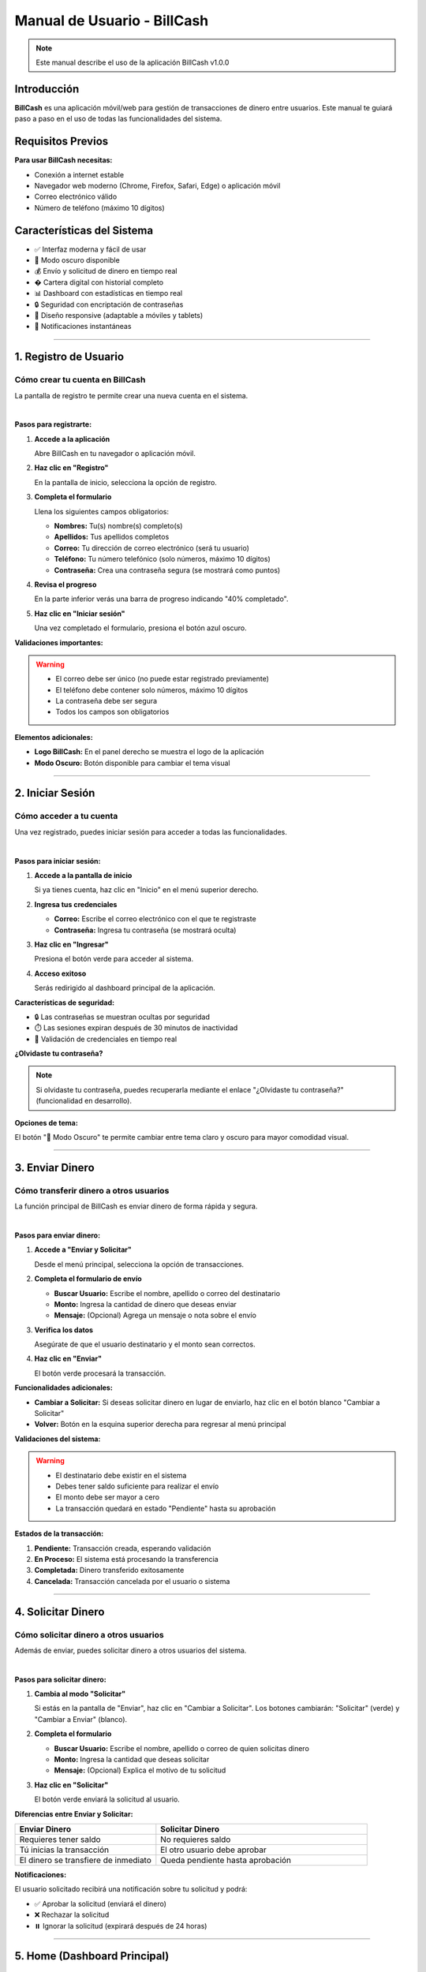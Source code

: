 ==============================
Manual de Usuario - BillCash
==============================

.. note::
   Este manual describe el uso de la aplicación BillCash v1.0.0

Introducción
============

**BillCash** es una aplicación móvil/web para gestión de transacciones de dinero entre usuarios. 
Este manual te guiará paso a paso en el uso de todas las funcionalidades del sistema.

Requisitos Previos
==================

**Para usar BillCash necesitas:**

* Conexión a internet estable
* Navegador web moderno (Chrome, Firefox, Safari, Edge) o aplicación móvil
* Correo electrónico válido
* Número de teléfono (máximo 10 dígitos)

Características del Sistema
============================

* ✅ Interfaz moderna y fácil de usar
* 🌙 Modo oscuro disponible
* 💰 Envío y solicitud de dinero en tiempo real
* � Cartera digital con historial completo
* 📊 Dashboard con estadísticas en tiempo real
* 🔒 Seguridad con encriptación de contraseñas
* 📱 Diseño responsive (adaptable a móviles y tablets)
* 🔔 Notificaciones instantáneas

----

1. Registro de Usuario
=======================

Cómo crear tu cuenta en BillCash
---------------------------------

La pantalla de registro te permite crear una nueva cuenta en el sistema.

.. image:: _static/registro.png
   :width: 800px
   :align: center
   :alt: Pantalla de Registro

|

**Pasos para registrarte:**

1. **Accede a la aplicación**
   
   Abre BillCash en tu navegador o aplicación móvil.

2. **Haz clic en "Registro"**
   
   En la pantalla de inicio, selecciona la opción de registro.

3. **Completa el formulario**
   
   Llena los siguientes campos obligatorios:
   
   * **Nombres:** Tu(s) nombre(s) completo(s)
   * **Apellidos:** Tus apellidos completos
   * **Correo:** Tu dirección de correo electrónico (será tu usuario)
   * **Teléfono:** Tu número telefónico (solo números, máximo 10 dígitos)
   * **Contraseña:** Crea una contraseña segura (se mostrará como puntos)

4. **Revisa el progreso**
   
   En la parte inferior verás una barra de progreso indicando "40% completado".

5. **Haz clic en "Iniciar sesión"**
   
   Una vez completado el formulario, presiona el botón azul oscuro.

**Validaciones importantes:**

.. warning::
   * El correo debe ser único (no puede estar registrado previamente)
   * El teléfono debe contener solo números, máximo 10 dígitos
   * La contraseña debe ser segura
   * Todos los campos son obligatorios

**Elementos adicionales:**

* **Logo BillCash:** En el panel derecho se muestra el logo de la aplicación
* **Modo Oscuro:** Botón disponible para cambiar el tema visual

----

2. Iniciar Sesión
=================

Cómo acceder a tu cuenta
-------------------------

Una vez registrado, puedes iniciar sesión para acceder a todas las funcionalidades.

.. image:: _static/login.png
   :width: 800px
   :align: center
   :alt: Pantalla de Inicio de Sesión

|

**Pasos para iniciar sesión:**

1. **Accede a la pantalla de inicio**
   
   Si ya tienes cuenta, haz clic en "Inicio" en el menú superior derecho.

2. **Ingresa tus credenciales**
   
   * **Correo:** Escribe el correo electrónico con el que te registraste
   * **Contraseña:** Ingresa tu contraseña (se mostrará oculta)

3. **Haz clic en "Ingresar"**
   
   Presiona el botón verde para acceder al sistema.

4. **Acceso exitoso**
   
   Serás redirigido al dashboard principal de la aplicación.

**Características de seguridad:**

* 🔒 Las contraseñas se muestran ocultas por seguridad
* ⏱️ Las sesiones expiran después de 30 minutos de inactividad
* 🔐 Validación de credenciales en tiempo real

**¿Olvidaste tu contraseña?**

.. note::
   Si olvidaste tu contraseña, puedes recuperarla mediante el enlace 
   "¿Olvidaste tu contraseña?" (funcionalidad en desarrollo).

**Opciones de tema:**

El botón "🌙 Modo Oscuro" te permite cambiar entre tema claro y oscuro para mayor comodidad visual.

----

3. Enviar Dinero
================

Cómo transferir dinero a otros usuarios
----------------------------------------

La función principal de BillCash es enviar dinero de forma rápida y segura.

.. image:: _static/enviar_dinero.png
   :width: 800px
   :align: center
   :alt: Pantalla de Enviar Dinero

|

**Pasos para enviar dinero:**

1. **Accede a "Enviar y Solicitar"**
   
   Desde el menú principal, selecciona la opción de transacciones.

2. **Completa el formulario de envío**
   
   * **Buscar Usuario:** Escribe el nombre, apellido o correo del destinatario
   * **Monto:** Ingresa la cantidad de dinero que deseas enviar
   * **Mensaje:** (Opcional) Agrega un mensaje o nota sobre el envío

3. **Verifica los datos**
   
   Asegúrate de que el usuario destinatario y el monto sean correctos.

4. **Haz clic en "Enviar"**
   
   El botón verde procesará la transacción.

**Funcionalidades adicionales:**

* **Cambiar a Solicitar:** Si deseas solicitar dinero en lugar de enviarlo, 
  haz clic en el botón blanco "Cambiar a Solicitar"
* **Volver:** Botón en la esquina superior derecha para regresar al menú principal

**Validaciones del sistema:**

.. warning::
   * El destinatario debe existir en el sistema
   * Debes tener saldo suficiente para realizar el envío
   * El monto debe ser mayor a cero
   * La transacción quedará en estado "Pendiente" hasta su aprobación

**Estados de la transacción:**

1. **Pendiente:** Transacción creada, esperando validación
2. **En Proceso:** El sistema está procesando la transferencia
3. **Completada:** Dinero transferido exitosamente
4. **Cancelada:** Transacción cancelada por el usuario o sistema

----

4. Solicitar Dinero
===================

Cómo solicitar dinero a otros usuarios
---------------------------------------

Además de enviar, puedes solicitar dinero a otros usuarios del sistema.

.. image:: _static/solicitar_dinero.png
   :width: 800px
   :align: center
   :alt: Pantalla de Solicitar Dinero

|

**Pasos para solicitar dinero:**

1. **Cambia al modo "Solicitar"**
   
   Si estás en la pantalla de "Enviar", haz clic en "Cambiar a Solicitar".
   Los botones cambiarán: "Solicitar" (verde) y "Cambiar a Enviar" (blanco).

2. **Completa el formulario**
   
   * **Buscar Usuario:** Escribe el nombre, apellido o correo de quien solicitas dinero
   * **Monto:** Ingresa la cantidad que deseas solicitar
   * **Mensaje:** (Opcional) Explica el motivo de tu solicitud

3. **Haz clic en "Solicitar"**
   
   El botón verde enviará la solicitud al usuario.

**Diferencias entre Enviar y Solicitar:**

.. list-table::
   :header-rows: 1
   :widths: 40 60

   * - Enviar Dinero
     - Solicitar Dinero
   * - Requieres tener saldo
     - No requieres saldo
   * - Tú inicias la transacción
     - El otro usuario debe aprobar
   * - El dinero se transfiere de inmediato
     - Queda pendiente hasta aprobación

**Notificaciones:**

El usuario solicitado recibirá una notificación sobre tu solicitud y podrá:

* ✅ Aprobar la solicitud (enviará el dinero)
* ❌ Rechazar la solicitud
* ⏸️ Ignorar la solicitud (expirará después de 24 horas)

----

5. Home (Dashboard Principal)
==============================

Panel de control de tu cuenta
------------------------------

El Home o Dashboard es la pantalla principal donde puedes ver un resumen de tu cuenta y acceder rápidamente a todas las funcionalidades.

.. image:: _static/home.png
   :width: 800px
   :align: center
   :alt: Pantalla Principal (Home)

|

**Elementos del Dashboard:**

Una vez que inicies sesión, verás:

1. **Información de cuenta**
   
   * Nombre de usuario
   * Saldo disponible
   * Avatar o foto de perfil

2. **Acceso rápido a funciones**
   
   * 💸 Enviar dinero
   * 💰 Solicitar dinero
   * 👛 Ver cartera (transacciones)
   * ⚙️ Configuración

3. **Resumen de actividad reciente**
   
   * Últimas transacciones
   * Notificaciones pendientes
   * Solicitudes de dinero recibidas

4. **Estadísticas visuales**
   
   * Gráficos de ingresos y egresos
   * Balance del mes
   * Comparativas

**Acciones disponibles desde el Home:**

* **Ver saldo:** Tu balance actual se muestra destacado en la parte superior
* **Notificaciones:** Ícono de campana con contador de alertas
* **Menú de usuario:** Acceso a perfil y configuración
* **Modo oscuro:** Cambio rápido de tema visual

----

6. Cartera (Transacciones)
===========================

Cómo consultar tu historial de transacciones
---------------------------------------------

La Cartera te permite ver todas tus transacciones realizadas y gestionar tu dinero.

.. image:: _static/cartera.png
   :width: 800px
   :align: center
   :alt: Pantalla de Cartera

|

**Acceso a la Cartera:**

1. **Haz clic en "Cartera"**
   
   Desde el menú principal o el dashboard, selecciona la opción de cartera.

2. **Espera la carga**
   
   El sistema consultará tu historial. Verás el mensaje "Cargando..." 
   mientras se obtienen los datos.

**Información mostrada:**

Para cada transacción verás:

* **Tipo:** Envío, Solicitud, Recepción
* **Usuario:** Con quién realizaste la transacción
* **Monto:** Cantidad de dinero
* **Fecha y hora:** Cuándo se realizó
* **Estado:** Pendiente, Completada, Cancelada
* **Mensaje:** Nota asociada (si existe)

**Filtros disponibles:**

Puedes filtrar las transacciones por:

* **Fecha:** Selecciona un rango de fechas
* **Tipo:** Envíos, Recepciones, Solicitudes
* **Estado:** Todas, Pendientes, Completadas, Canceladas

**Saldo y balance:**

En la parte superior de la Cartera verás:

* **Saldo actual:** Dinero disponible en tu cuenta
* **Saldo total:** Incluyendo dinero en transacciones pendientes
* **Balance del mes:** Resumen de ingresos y egresos

**Acciones disponibles:**

Desde esta pantalla puedes:

* 👁️ Ver detalles completos de una transacción
* ❌ Cancelar transacciones pendientes
* 📄 Exportar tu historial (PDF, Excel)
* 🔍 Buscar transacciones específicas
* 💳 Recargar saldo
* 🏦 Retirar dinero

**Estados de transacciones:**

.. list-table::
   :header-rows: 1
   :widths: 20 80

   * - Estado
     - Descripción
   * - 🟡 Pendiente
     - Transacción creada, esperando procesamiento
   * - 🔵 En Proceso
     - El sistema está validando la transacción
   * - 🟢 Completada
     - Transacción exitosa, dinero transferido
   * - 🔴 Cancelada
     - Transacción cancelada por usuario o sistema
   * - ⚠️ Error
     - Ocurrió un error, contacta soporte

**Botón Volver:**

En la esquina superior derecha encontrarás el botón "Volver" para regresar 
al menú principal.

----

Preguntas Frecuentes (FAQ)
===========================

Registro y Cuenta
-----------------

**¿Puedo cambiar mi correo después de registrarme?**

No, el correo electrónico es tu identificador único. Si necesitas cambiarlo, 
contacta a soporte.

**¿Puedo tener múltiples cuentas?**

No, cada correo y teléfono solo puede tener una cuenta asociada.

**¿Cómo cambio mi contraseña?**

Desde el menú de perfil > Configuración > Cambiar contraseña.

Transacciones
-------------

**¿Cuál es el monto mínimo para enviar?**

El monto mínimo es $1.00 (un peso/dólar).

**¿Hay límite máximo de envío?**

Sí, el límite diario es de $10,000.00 por motivos de seguridad.

**¿Puedo cancelar un envío?**

Solo puedes cancelar transacciones en estado "Pendiente" o "En Proceso".

**¿Cuánto tarda una transferencia?**

Las transferencias se procesan en tiempo real, generalmente en menos de 1 minuto.

Seguridad
---------

**¿Es seguro BillCash?**

Sí, utilizamos encriptación de datos, tokens JWT y cumplimos con estándares 
de seguridad bancaria.

**¿Qué hago si detecto una transacción no autorizada?**

Contacta inmediatamente a soporte a través del botón de "Ayuda" o escribe a 
soporte@billcash.com.

**¿Puedo recuperar mi contraseña?**

Sí, usa la opción "¿Olvidaste tu contraseña?" en la pantalla de inicio de sesión.

----

Solución de Problemas
======================

No puedo iniciar sesión
------------------------

**Posibles causas y soluciones:**

1. **Credenciales incorrectas**
   
   * Verifica que el correo esté escrito correctamente
   * Asegúrate de usar la contraseña correcta
   * Usa la opción de recuperación de contraseña si es necesario

2. **Cuenta no verificada**
   
   * Revisa tu correo electrónico
   * Busca el email de verificación de BillCash
   * Haz clic en el enlace de confirmación

3. **Cuenta bloqueada**
   
   * Después de 5 intentos fallidos, la cuenta se bloquea temporalmente
   * Espera 30 minutos o usa recuperación de contraseña

Error al enviar dinero
----------------------

**Mensaje: "Saldo insuficiente"**

Verifica que tengas saldo disponible en tu cuenta. Puedes solicitar dinero 
o hacer una recarga.

**Mensaje: "Usuario no encontrado"**

Asegúrate de escribir correctamente el nombre, apellido o correo del destinatario.

**Mensaje: "Error de conexión"**

Verifica tu conexión a internet y vuelve a intentarlo.

La página no carga
------------------

1. **Actualiza la página:** Presiona F5 o Ctrl+R
2. **Limpia caché:** Borra el caché de tu navegador
3. **Prueba otro navegador:** Chrome, Firefox o Edge
4. **Verifica tu conexión:** Asegúrate de tener internet estable

----

Contacto y Soporte
==================

¿Necesitas ayuda adicional?
----------------------------

**Email de soporte:**
soporte@billcash.com

**Horario de atención:**
Lunes a Viernes: 8:00 AM - 8:00 PM
Sábados: 9:00 AM - 2:00 PM

**Chat en vivo:**
Disponible en la aplicación (botón de ayuda 💬)

**Centro de ayuda:**
https://ayuda.billcash.com

**Redes sociales:**

* Twitter: @BillCashApp
* Facebook: /BillCashOficial
* Instagram: @billcash_oficial

----

Actualizaciones del Manual
===========================

**Versión actual:** 1.0.0

**Última actualización:** Octubre 2025

**Registro de cambios:**

* v1.0.0 (Oct 2025) - Manual inicial con funcionalidades base

----

Términos y Condiciones
======================

Al usar BillCash, aceptas:

* Los Términos y Condiciones de Uso
* La Política de Privacidad
* El Aviso de Privacidad

Puedes consultar estos documentos en: https://www.billcash.com/legal

----

Volver a la documentación
==========================

* :doc:`index` - Página principal
* :doc:`casos_uso` - Casos de uso del sistema

----

**© 2025 BillCash - Todos los derechos reservados**
